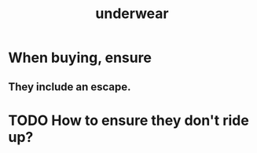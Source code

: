 :PROPERTIES:
:ID:       d707ecb4-c1a0-4d82-92f7-88c30ddefe2a
:END:
#+title: underwear
* When buying, ensure
** They include an escape.
* TODO How to ensure they don't ride up?

